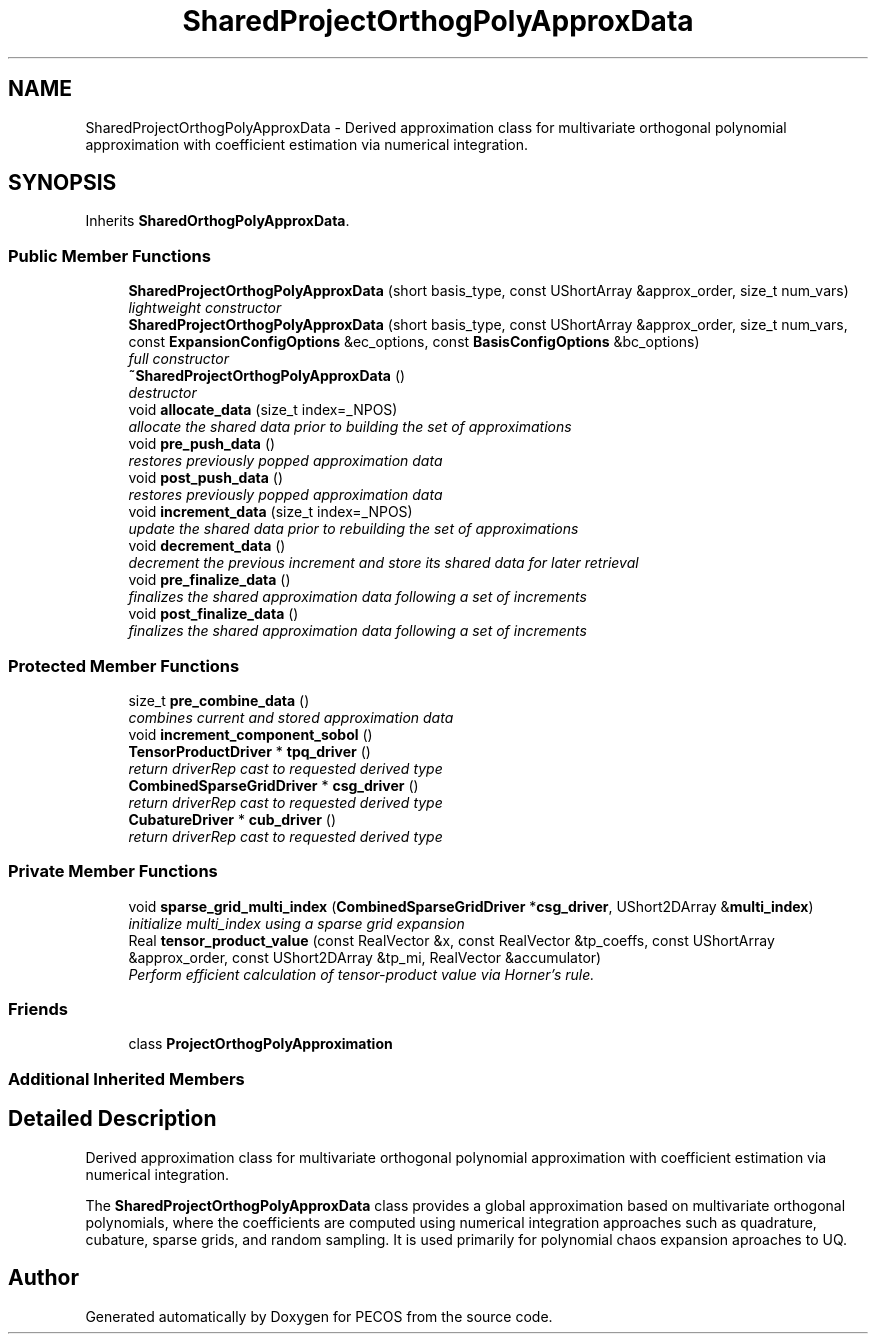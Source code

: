 .TH "SharedProjectOrthogPolyApproxData" 3 "Wed Dec 27 2017" "Version Version 1.0" "PECOS" \" -*- nroff -*-
.ad l
.nh
.SH NAME
SharedProjectOrthogPolyApproxData \- Derived approximation class for multivariate orthogonal polynomial approximation with coefficient estimation via numerical integration\&.  

.SH SYNOPSIS
.br
.PP
.PP
Inherits \fBSharedOrthogPolyApproxData\fP\&.
.SS "Public Member Functions"

.in +1c
.ti -1c
.RI "\fBSharedProjectOrthogPolyApproxData\fP (short basis_type, const UShortArray &approx_order, size_t num_vars)"
.br
.RI "\fIlightweight constructor \fP"
.ti -1c
.RI "\fBSharedProjectOrthogPolyApproxData\fP (short basis_type, const UShortArray &approx_order, size_t num_vars, const \fBExpansionConfigOptions\fP &ec_options, const \fBBasisConfigOptions\fP &bc_options)"
.br
.RI "\fIfull constructor \fP"
.ti -1c
.RI "\fB~SharedProjectOrthogPolyApproxData\fP ()"
.br
.RI "\fIdestructor \fP"
.ti -1c
.RI "void \fBallocate_data\fP (size_t index=_NPOS)"
.br
.RI "\fIallocate the shared data prior to building the set of approximations \fP"
.ti -1c
.RI "void \fBpre_push_data\fP ()"
.br
.RI "\fIrestores previously popped approximation data \fP"
.ti -1c
.RI "void \fBpost_push_data\fP ()"
.br
.RI "\fIrestores previously popped approximation data \fP"
.ti -1c
.RI "void \fBincrement_data\fP (size_t index=_NPOS)"
.br
.RI "\fIupdate the shared data prior to rebuilding the set of approximations \fP"
.ti -1c
.RI "void \fBdecrement_data\fP ()"
.br
.RI "\fIdecrement the previous increment and store its shared data for later retrieval \fP"
.ti -1c
.RI "void \fBpre_finalize_data\fP ()"
.br
.RI "\fIfinalizes the shared approximation data following a set of increments \fP"
.ti -1c
.RI "void \fBpost_finalize_data\fP ()"
.br
.RI "\fIfinalizes the shared approximation data following a set of increments \fP"
.in -1c
.SS "Protected Member Functions"

.in +1c
.ti -1c
.RI "size_t \fBpre_combine_data\fP ()"
.br
.RI "\fIcombines current and stored approximation data \fP"
.ti -1c
.RI "void \fBincrement_component_sobol\fP ()"
.br
.ti -1c
.RI "\fBTensorProductDriver\fP * \fBtpq_driver\fP ()"
.br
.RI "\fIreturn driverRep cast to requested derived type \fP"
.ti -1c
.RI "\fBCombinedSparseGridDriver\fP * \fBcsg_driver\fP ()"
.br
.RI "\fIreturn driverRep cast to requested derived type \fP"
.ti -1c
.RI "\fBCubatureDriver\fP * \fBcub_driver\fP ()"
.br
.RI "\fIreturn driverRep cast to requested derived type \fP"
.in -1c
.SS "Private Member Functions"

.in +1c
.ti -1c
.RI "void \fBsparse_grid_multi_index\fP (\fBCombinedSparseGridDriver\fP *\fBcsg_driver\fP, UShort2DArray &\fBmulti_index\fP)"
.br
.RI "\fIinitialize multi_index using a sparse grid expansion \fP"
.ti -1c
.RI "Real \fBtensor_product_value\fP (const RealVector &x, const RealVector &tp_coeffs, const UShortArray &approx_order, const UShort2DArray &tp_mi, RealVector &accumulator)"
.br
.RI "\fIPerform efficient calculation of tensor-product value via Horner's rule\&. \fP"
.in -1c
.SS "Friends"

.in +1c
.ti -1c
.RI "class \fBProjectOrthogPolyApproximation\fP"
.br
.in -1c
.SS "Additional Inherited Members"
.SH "Detailed Description"
.PP 
Derived approximation class for multivariate orthogonal polynomial approximation with coefficient estimation via numerical integration\&. 

The \fBSharedProjectOrthogPolyApproxData\fP class provides a global approximation based on multivariate orthogonal polynomials, where the coefficients are computed using numerical integration approaches such as quadrature, cubature, sparse grids, and random sampling\&. It is used primarily for polynomial chaos expansion aproaches to UQ\&. 

.SH "Author"
.PP 
Generated automatically by Doxygen for PECOS from the source code\&.

